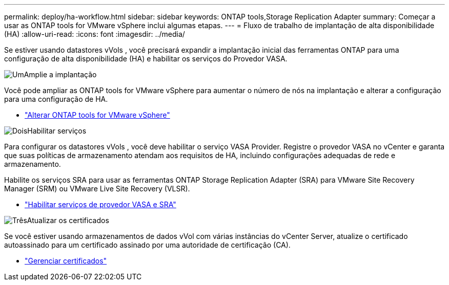 ---
permalink: deploy/ha-workflow.html 
sidebar: sidebar 
keywords: ONTAP tools,Storage Replication Adapter 
summary: Começar a usar as ONTAP tools for VMware vSphere inclui algumas etapas. 
---
= Fluxo de trabalho de implantação de alta disponibilidade (HA)
:allow-uri-read: 
:icons: font
:imagesdir: ../media/


[role="lead"]
Se estiver usando datastores vVols , você precisará expandir a implantação inicial das ferramentas ONTAP para uma configuração de alta disponibilidade (HA) e habilitar os serviços do Provedor VASA.

.image:https://raw.githubusercontent.com/NetAppDocs/common/main/media/number-1.png["Um"]Amplie a implantação
[role="quick-margin-para"]
Você pode ampliar as ONTAP tools for VMware vSphere para aumentar o número de nós na implantação e alterar a configuração para uma configuração de HA.

[role="quick-margin-list"]
* link:../manage/edit-appliance-settings.html["Alterar ONTAP tools for VMware vSphere"]


.image:https://raw.githubusercontent.com/NetAppDocs/common/main/media/number-2.png["Dois"]Habilitar serviços
[role="quick-margin-para"]
Para configurar os datastores vVols , você deve habilitar o serviço VASA Provider. Registre o provedor VASA no vCenter e garanta que suas políticas de armazenamento atendam aos requisitos de HA, incluindo configurações adequadas de rede e armazenamento.

[role="quick-margin-para"]
Habilite os serviços SRA para usar as ferramentas ONTAP Storage Replication Adapter (SRA) para VMware Site Recovery Manager (SRM) ou VMware Live Site Recovery (VLSR).

[role="quick-margin-list"]
* link:../manage/enable-services.html["Habilitar serviços de provedor VASA e SRA"]


.image:https://raw.githubusercontent.com/NetAppDocs/common/main/media/number-3.png["Três"]Atualizar os certificados
[role="quick-margin-para"]
Se você estiver usando armazenamentos de dados vVol com várias instâncias do vCenter Server, atualize o certificado autoassinado para um certificado assinado por uma autoridade de certificação (CA).

[role="quick-margin-list"]
* link:../manage/certificate-manage.html["Gerenciar certificados"]

